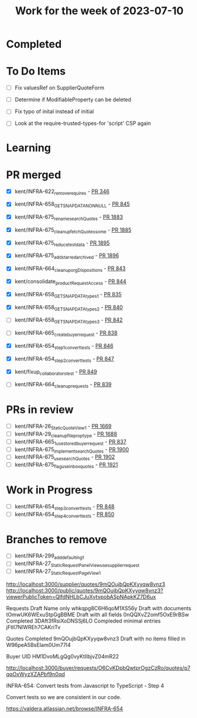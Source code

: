 #+TITLE: Work for the week of 2023-07-10

* Completed

* To Do Items
- [ ] Fix valuesRef on SupplierQuoteForm
- [ ] Determine if ModifiableProperty can be deleted
- [ ] Fix typo of inital instead of initial

- [ ] Look at the require-trusted-types-for 'script' CSP again

* Learning

* PR merged
- [X] kent/INFRA-622_remove_requires - [[https://github.com/Valdera-Inc/internal-backend/pull/346][PR 346]]
- [X] kent/INFRA-658_GET_SNAP_DATA_NON_NULL - [[https://github.com/Valdera-Inc/integrated-backend-firebase/pull/845][PR 845]]
- [X] kent/INFRA-675_rename_searchQuotes - [[https://github.com/Valdera-Inc/valdera-web/pull/1883][PR 1883]]
- [X] kent/INFRA-675_cleanup_fetchQuotes_some - [[https://github.com/Valdera-Inc/valdera-web/pull/1885][PR 1885]]
- [X] kent/INFRA-675_reduce_test_data - [[https://github.com/Valdera-Inc/valdera-web/pull/1895][PR 1895]]
- [X] kent/INFRA-675_add_starred_archived - [[https://github.com/Valdera-Inc/valdera-web/pull/1896][PR 1896]]
- [X] kent/INFRA-664_cleanup_orgDispositions - [[https://github.com/Valdera-Inc/integrated-backend-firebase/pull/843][PR 843]]
- [X] kent/consolidate_productRequestAccess - [[https://github.com/Valdera-Inc/integrated-backend-firebase/pull/844][PR 844]]
- [X] kent/INFRA-658_GET_SNAP_DATA_types_1 - [[https://github.com/Valdera-Inc/integrated-backend-firebase/pull/835][PR 835]]
- [X] kent/INFRA-658_GET_SNAP_DATA_types_2 - [[https://github.com/Valdera-Inc/integrated-backend-firebase/pull/840][PR 840]]
- [ ] kent/INFRA-658_GET_SNAP_DATA_types_3 - [[https://github.com/Valdera-Inc/integrated-backend-firebase/pull/842][PR 842]]
- [ ] kent/INFRA-665_create_buyer_request - [[https://github.com/Valdera-Inc/integrated-backend-firebase/pull/838][PR 838]]
- [X] kent/INFRA-654_step1_convert_tests - [[https://github.com/Valdera-Inc/integrated-backend-firebase/pull/846][PR 846]]
- [X] kent/INFRA-654_step2_convert_tests - [[https://github.com/Valdera-Inc/integrated-backend-firebase/pull/847][PR 847]]
- [X] kent/fixup_collaborators_test - [[https://github.com/Valdera-Inc/integrated-backend-firebase/pull/849][PR 849]]

- [ ] kent/INFRA-664_cleanup_requests - [[https://github.com/Valdera-Inc/integrated-backend-firebase/pull/839][PR 839]]

* PRs in review
- [ ] kent/INFRA-26_StaticQuoteView_1 - [[https://github.com/Valdera-Inc/valdera-web/pull/1669][PR 1669]]
- [ ] kent/INFRA-29_cleanup_file_prop_type - [[https://github.com/Valdera-Inc/valdera-web/pull/1688][PR 1688]]
- [ ] kent/INFRA-665_1_use_stored_buyer_request - [[https://github.com/Valdera-Inc/integrated-backend-firebase/pull/837][PR 837]]
- [ ] kent/INFRA-675_implement_searchQuotes - [[https://github.com/Valdera-Inc/valdera-web/pull/1900][PR 1900]]
- [ ] kent/INFRA-675_use_searchQuotes - [[https://github.com/Valdera-Inc/valdera-web/pull/1902][PR 1902]]
- [ ] kent/INFRA-675_flag_use_inbox_quotes - [[https://github.com/Valdera-Inc/valdera-web/pull/1921][PR 1921]]

* Work in Progress
- [ ] kent/INFRA-654_step3_convert_tests - [[https://github.com/Valdera-Inc/integrated-backend-firebase/pull/848][PR 848]]
- [ ] kent/INFRA-654_step4_convert_tests - [[https://github.com/Valdera-Inc/integrated-backend-firebase/pull/850][PR 850]]


* Branches to remove
- [ ] kent/INFRA-299_add_defaulting_1
- [ ] kent/INFRA-27_StaticRequestPanelView_use_supplier_request
- [ ] kent/INFRA-27_StaticRequestPageView_1

http://localhost:3000/supplier/quotes/9mQOujbQpKXyyqw8vnz3
http://localhost:3000/public/quotes/9mQOujbQpKXyyqw8vnz3?viewerPublicToken=QIfdNHLbCJuXytvpobASpNApkKZ7D6ux

Requests
Draft Name only whkqpg8C6H6qoM1XS56y
Draft with documents tOmwUK6WExuStpGgBBME
Draft with all fields 0nQQXvZ2omf5OxE9rBSw
Completed 3DAft3fRsiXoDNSSj6LO
Compleded minimal entries jFtIl7NlWREh7CAKriTv

Quotes
Completed 9mQOujbQpKXyyqw8vnz3
Draft with no items filled in W96peA5BsEIam0Um77l4

Buyer UID HM1DvoMLgQg0vyKtIlbjvZ04mR22


http://localhost:3000/buyer/requests/O6CvKDpbQwtprOgzCzRo/quotes/p7qqOxWyzXZAPbf9n0qd


INFRA-654: Convert tests from Javascript to TypeScript - Step 4

Convert tests so we are consistent in our code.

https://valdera.atlassian.net/browse/INFRA-654

